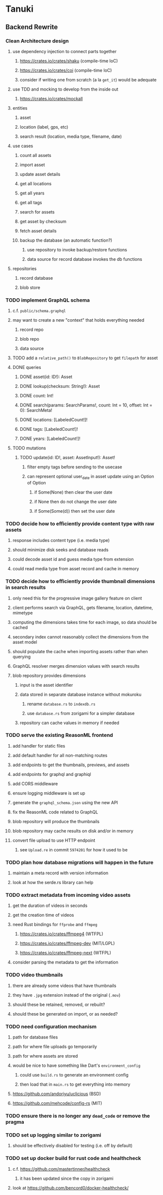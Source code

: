 * Tanuki
** Backend Rewrite
*** Clean Architecture design
**** use dependency injection to connect parts together
***** https://crates.io/crates/shaku (compile-time IoC)
***** https://crates.io/crates/coi (compile-time IoC)
***** consider if writing one from scratch (a la =get_it=) would be adequate
**** use TDD and mocking to develop from the inside out
***** https://crates.io/crates/mockall
**** entities
***** asset
***** location (label, gps, etc)
***** search result (location, media type, filename, date)
**** use cases
***** count all assets
***** import asset
***** update asset details
***** get all locations
***** get all years
***** get all tags
***** search for assets
***** get asset by checksum
***** fetch asset details
***** backup the database (an automatic function?)
****** use repository to invoke backup/restore functions
****** data source for record database invokes the db functions
**** repositories
***** record database
***** blob store
*** TODO implement GraphQL schema
**** c.f. =public/schema.graphql=
**** may want to create a new "context" that holds everything needed
***** record repo
***** blob repo
***** data source
**** TODO add a =relative_path()= to =BlobRepository= to get =filepath= for asset
**** DONE queries
***** DONE asset(id: ID!): Asset
***** DONE lookup(checksum: String!): Asset
***** DONE count: Int!
***** DONE search(params: SearchParams!, count: Int = 10, offset: Int = 0): SearchMeta!
***** DONE locations: [LabeledCount!]!
***** DONE tags: [LabeledCount!]!
***** DONE years: [LabeledCount!]!
**** TODO mutations
***** TODO update(id: ID!, asset: AssetInput!): Asset!
****** filter empty tags before sending to the usecase
****** can represent optional user_date in asset update using an Option of Option
******* if Some(None) then clear the user date
******* if None then do not change the user date
******* if Some(Some(d)) then set the user date
*** TODO decide how to efficiently provide content type with raw assets
**** response includes content type (i.e. media type)
**** should minimize disk seeks and database reads
**** could decode asset id and guess media type from extension
**** could read media type from asset record and cache in memory
*** TODO decide how to efficiently provide thumbnail dimensions in search results
**** only need this for the progressive image gallery feature on client
**** client performs search via GraphQL, gets filename, location, datetime, mimetype
**** computing the dimensions takes time for each image, so data should be cached
**** secondary index cannot reasonably collect the dimensions from the asset model
**** should populate the cache when importing assets rather than when querying
**** GraphQL resolver merges dimension values with search results
**** blob repository provides dimensions
***** input is the asset identifier
***** data stored in separate database instance without mokuroku
****** rename =database.rs= to =indexdb.rs=
****** use =database.rs= from zorigami for a simpler database
***** repository can cache values in memory if needed
*** TODO serve the existing ReasonML frontend
**** add handler for static files
**** add default handler for all non-matching routes
**** add endpoints to get the thumbnails, previews, and assets
**** add endpoints for graphql and graphiql
**** add CORS middleware
**** ensure logging middleware is set up
**** generate the =graphql_schema.json= using the new API
**** fix the ReasonML code related to GraphQL
**** blob repository will produce the thumbnails
**** blob repository may cache results on disk and/or in memory
**** convert file upload to use HTTP endpoint
***** see =Upload.re= in commit =5974201= for how it used to be
*** TODO plan how database migrations will happen in the future
**** maintain a meta record with version information
**** look at how the serde.rs library can help
*** TODO extract metadata from incoming video assets
**** get the duration of videos in seconds
**** get the creation time of videos
**** need Rust bindings for =ffprobe= and =ffmpeg=
***** https://crates.io/crates/ffmpeg4 (WTFPL)
***** https://crates.io/crates/ffmpeg-dev (MIT/LGPL)
***** https://crates.io/crates/ffmpeg-next (WTFPL)
**** consider parsing the metadata to get the information
*** TODO video thumbnails
**** there are already some videos that have thumbnails
**** they have =.jpg= extension instead of the original (=.mov=)
**** should these be retained, removed, or rebuilt?
**** should these be generated on import, or as needed?
*** TODO need configuration mechanism
**** path for database files
**** path for where file uploads go temporarily
**** path for where assets are stored
**** would be nice to have something like Dart's =environment_config=
***** could use =build.rs= to generate an environment config
***** then load that in =main.rs= to get everything into memory
**** https://github.com/andoriyu/uclicious (BSD)
**** https://github.com/mehcode/config-rs (MIT)
*** TODO ensure there is no longer any =dead_code= or remove the pragma
*** TODO set up logging similar to zorigami
**** should be effectively disabled for testing (i.e. off by default)
*** TODO set up docker build for rust code and healthcheck
**** c.f. https://github.com/mastertinner/healthcheck
***** it has been updated since the copy in zorigami
**** look at https://github.com/bencord0/docker-healthcheck/
*** TODO write an export script for the old database
**** stand-alone script that reads the database and writes out json
*** TODO write an import binary for the new database
**** stand-alone binary that reads json and populates new database
**** maybe handle the (wide) thumbnail size caching at this point
*** TODO test database migration on development system
*** TODO perform migration on production system
**** stop and remove the current docker container
**** use script to get dump of current database
**** backup the database files somewhere safe
**** run the new binary to populate new database from data dump
**** deploy new docker container with new backend
*** TODO move =test/fixtures= under =tests=
*** TODO remove JavaScript code from =src= and =test=
*** TODO remove Node modules related to backend
*** TODO remove the incomplete =server= Dart code
*** TODO remove remaining old backend files
**** =public/schema.graphql=
**** =views/=
*** TODO document build instructions for Rust in README
*** TODO document the clean architecture of this code base
** Adjust mujina file upload
*** Cannot use the apollo-client upload feature
*** Upload each asset to the HTTP endpoint instead of GraphQL
** Frontend Rewrite
*** Use Dart and Flutter
*** Use Clean Architecture
**** define the features
***** browse
***** search
***** import
***** export
***** edit
*** TODO Move the files under =client/= to the root
*** TODO find out how to upload a file
**** https://rodolfohernan20.blogspot.com/2019/12/upload-files-to-server-with-flutter-web.html
**** example code: https://github.com/rjcalifornia/web_upload
*** TODO how to handle file drops
**** drop zone gist: https://gist.github.com/PlugFox/ffe83a91ce50f9c78a5b1d6674e36d1b
**** for now this is not so important, just use file selector a la =web_upload= example
*** TODO how to upload files via graphql
**** via graphql: https://morioh.com/p/8120c733a77c
*** TODO use docker container to build web assets
*** Thoughts on the design
**** quick import
***** drag/drop and/or file open to add lots of assets
***** immediately import everything to the backend
***** show progress and display thumbnails as assets are successfully imported
***** switch to the "recent imports" screen showing just these new assets
***** user selects multiple assets and applies tags and locations to them
***** click on an asset to enter a caption in place (without leaving the gallery view)
**** image gallery selectors
***** instead of showing all of the tags, years, locations at once
****** see the "crane" flutter gallery sample for the basic layout and appearance
****** use input fields with small icons on the left and drop-down button on the right
****** typing into the field will perform completion for tags, locations, years
****** clicking on the drop-down will offer selection of attributes
****** once entered or selected, input fields show active selectors
****** maybe have a small x to deactive active selectors
****** can also remove selectors by backspacing
**** image gallery display
***** show additional details on mouse hover
***** button in corner of thumbnail to select assets to edit, download, etc
**** asset detail page
***** seems popular to show the gallery items as small thumbnails along the top (horizontally scrollable)
***** have chevron buttons on both sides to navigate through gallery items
**** timeline style display for all assets
***** without any selectors, just show most recent going back in time
*** ideas and widget usage
**** Look at the Flutter "Gallery" app ("crane") for a pretty example
***** gently rounded image corners
***** gallery background has rounded corners
***** pleasing captions
***** interesting not-quite-grid (column oriented) arrangement
***** selectors across the top
***** floating ~Back~ button at the bottom left
**** Consider how to have a "light" and "dark" mode
**** Look for the =video_player= web plugin for playing video in webui
**** use =RichText= widget to style the captions (e.g. make tags bold)
**** tags in caption could be "gesture sensitive" (i.e. clickable) to show assets with that tag
**** =ListView.builder= allows building list items on demand
***** c.f. https://medium.com/flutter-community/flutter-infinite-list-tutorial-with-flutter-bloc-2fc7a272ec67
**** =Image= has a loading builder for showing progress of network images
**** use =semanticLabel= on =Image= for accessibility
**** =Wrap= will do what =flex-flow: row wrap;= does in CSS
**** alternative to row wrapping would be columns of images
***** need to make the number of columns responsive to window width
**** =FutureBuilder= for showing things that load asynchronously
**** use =SliverAppBar= in place of =AppBar=, it will shrink when content is scrolled
***** could be a good way to keep controls above scrolling content
**** use =FadeInImage= to show a placeholder while loading a remote image
**** maybe use =Hero= to animate/transition from image gallery to a single image
***** click on item in a list/grid and it expands to the details page
**** can use =DataTable= to display labeled data (like asset details, metadata)
**** use pointer enter/exit events to start playing a video in place
*** TODO remove ReasonML related code and Node modules
**** should be nothing JavaScript/Node/Reason left at this point
**** =bsconfig.json=
**** =graphql_schema.json=
**** =gulpfile.js=
**** =node_modules=
**** =package.json=
**** =package-lock.json=
**** =public=
**** =src/*.re=
**** =lib/js=
**** =lib/bs=
**** update =.gitignore= and =.dockerignore=
*** TODO incorporate relevant items from mujina TODO file
** Testing
*** TODO Consider how to test the web endpoints
** Performance
*** use =hey= to measure image serving performance
**** =brew install hey= (the =ab= replacement)
**** =hey -n 10000 http://localhost:<port>/=
***** numbers below are for serving =index.html=
***** ~-exe~ is the compiled executable
| service            |   qps |
|--------------------+-------|
| apache             | 15000 |
| zorigami           |  9400 |
| tanuki (node)      |  3000 |
| tanuki (shelf-exe) |  2600 |
| tanuki (angel-exe) |  1010 |
*** consider if caching/guessing mimetype is needed when serving images
*** consider a "sidecar" file with each asset that has this information
*** the repository and data source would have API for reading this data
** Search Improvements
*** TODO Support advanced queries using Google-style operators
**** c.f. https://support.google.com/websearch/answer/2466433?hl=en
**** move perkeep style query support from mujina to tanuki
**** webui needs an "advanced" tab/link selector on the search page
**** =is:image= and similar to filter by media type
**** =with:<name>= to filter by people (need to know the people though)
**** =AND= and =OR= operators and grouping with parentheses
*** TODO Avoid loading all results into memory and then filtering
**** database queries should probably take a filter closure
**** database functions iterate the results, applying the filter
**** the remaining results are then collecting into a vector
*** TODO Support searching for assets that have no tags at all
*** TODO Support searching for assets that have no location at all
*** TODO Support searching for assets that have no caption at all
*** TODO Support searching the caption text
**** likely would involve a full table scan
*** TODO Support wildcards in filename, mimetype (others?)
**** likely would involve a full table scan
*** TODO Query for image assets whose orientation is incorrect/unknown
** Data Format Support
*** EXIF reference
**** https://www.media.mit.edu/pia/Research/deepview/exif.html
*** could check for thumbnails in image EXIF data
**** look for =JPEGThumbnail= or =TIFFThumbnail=
*** TODO blob import always saves auto-oriented images as JPEG
**** should detect the format and use one of the other libvips save functions
*** TODO support HEIF images
**** https://crates.io/crates/libvips (MIT) reads/writes HEIF
**** https://github.com/oussama/libheif-rs (MIT)
**** https://crates.io/crates/kamadak-exif (BSD) reads metadata
*** TODO Detect time zone offset in EXIF data
According to Wikipedia the 2.31 version of EXIF will support time-zone
information. Eventually, the application should be able to detect this and
include it in the database records.

: There is no way to record time-zone information along with the time, thus
: rendering the stored time ambiguous. However, time-zone information have
: been introduced recently by Exif version 2.31 (July 2016). Related tags are:
: "OffsetTime", "OffsetTimeOriginal" and "OffsetTimeDigitized".

*** TODO Extract location information from images
**** write a data migration to process existing assets
**** existing location values should be stored in a "label" field
**** exact location information would be stored separate from label
*** TODO Read metadata from PDF files
**** probably has a creation date or some sort
*** TODO Show the =AAE= files as plain text (they are xml)
** Bulk edit
*** Short term solution akin to perkeep web interface
- [ ] Easy selection with hover checkbox button
  - Could use =svg= tag to render the button
  - See pexels.com in that it uses article tag, with nested img and button with nested svg
- [ ] When selections, filters panel changes to show available actions
- [ ] Actions include adding, deleting tags, setting location
  - This is basically a simplified bulk edit
- [ ] Use a prefix for the checksum values
*** Design bulk edit solution, probably similar to JIRA
- [ ] Access the bulk edit screen via a menu item
- [ ] Use search form
- [ ] Perform search, present results using "list" view
- [ ] Check off results as desired
- [ ] Next page presents several operations
  - [ ] add location
  - [ ] remove location
  - [ ] rename location
  - [ ] add a tag
  - [ ] remove a tag
  - [ ] rename a tag
  - [ ] set caption
  - [ ] change media type
** Documentation
*** Case Sensitivity
- Data is stored as entered (case preservative)
- Attribute lists are all lowercased
- Search is always case insensitive
*** Date/Time values
- Uses 24 hour clock, displays using local time zone, stored as UTC
- [[http://www.unicode.org/reports/tr35/tr35-43/tr35-dates.html#Date_Format_Patterns][Date_Format_Patterns]]
** Desktop app
*** Showing the licenses/about dialog
**** c.f. "licenses" on https://flutter.dev/docs/resources/faq
** Mobile web support
*** Progressive Web App support in Flutter is coming
*** Use PWA to get app-like behavior on mobile devices
*** Look for package (like image_picker) that enables user to select photos to upload
** Mobile app
*** Use [[https://pub.dev/packages/image_picker][image_picker]] to allow user to select images from photo library
** Build Automation
*** For building the applications
*** Requirements
**** Consistent builds
**** Need this for building the application, not compiling code
***** dart, flutter, and rust/cargo all know how to compile code
***** need a process to assemble the application deliverable
**** Supports Rust, Dart, Flutter
**** Supports macOS, Windows?, Linux?
**** Likely need a build machine for each target (mac, windows, linux)
**** Contenders
****** https://bazel.build
****** https://please.build
****** https://jenkins.io
****** https://www.buildbot.net
**** Bazel
***** supports all major platforms
***** a very sophisticated replacement for =make=
***** not appropriate for replacing =cargo= or =flutter build=
***** dart: https://github.com/cbracken/rules_dart
***** rust: https://github.com/bazelbuild/rules_rust
***** rust: https://github.com/google/cargo-raze
****** tries to replace cargo to get benefits of bazel
** Extra Features
*** Image orientation
**** maybe not everyone is going to like that the images get auto-oriented on imports
**** could optionally leave the image alone and auto-orient when serving
**** c.f. https://www.daveperrett.com/articles/2012/07/28/exif-orientation-handling-is-a-ghetto/
** Design Notes
*** Dart vs Rust
| Dart YES            | Dart NO              | Rust YES              | Rust NO      |
|---------------------+----------------------+-----------------------+--------------|
| productive language | no good database     | embedded database     | slow compile |
| good image library  | no secondary index   | secondary index       |              |
|                     | buggy GraphQL server | proven GraphQL server |              |
|                     | very slow web server | very fast web server  |              |
*** shelf vs angel
**** shelf
***** faster for both vm and native
***** generally more coding effort
***** lacks file upload (see shelf issue 119)
**** angel
***** has everything (static files, CORS, etc)
***** supports HTTP and GraphQL thoroughly
***** integration of graphql is very easy
** Legacy ReasonML, Node.js
*** N.B. bs-platform module version
**** cannot upgrade to 7.0.1 because ReasonApollo fails to compile
*** N.B. react-apollo module version
**** reason-apollo still depends on react-apollo 2.5.8
**** upgrading react-apollo to >3.x breaks reason-apollo
**** must wait until reason-apollo updates their dependencies
*** Front-end improvements
**** TODO Debounce the data validation fields using async validators
**** TODO Consider how to make thumbnail page responsive
***** Show 1, 2, 3, or more depending on browser width
***** Should be able to leverage CSS for this
**** TODO Asset preview page shows a broken link, should show placeholder image
**** TODO Add error boundary handling (requires React API changes)
***** waiting on support for =didCatch= in React Hooks API
***** also likely need the API exposed via ReasonReact
***** see the =ErrorBoundary= module definition in =Index.re=
**** TODO Use a lightbox component for displaying assets
***** c.f. https://creativebulma.net/product/lightbox/demo
*** Bugs
**** TODO Sometimes the front-end misses updates from backend?
***** e.g. click a tag, images fail to appear; click and click again, works
***** zorigami has this problem, too; seems like ReasonML is failing somehow
***** find out what is going on when this happens
**** TODO Home page fails to update after data changs
***** TODO Home page stays stuck on "upload" even after images are uploaded
****** name the =CountAssets= query and add to the =refetchQueries= list
***** TODO After editing asset, selections need to elide newly removed tags
****** that is, found "opa)", selected assets, fixed them, now cannot clear selection
****** need to attach an update function after the edit asset mutation completes
****** c.f. =onCompleted= prop on =mutation= function
******* https://www.apollographql.com/docs/react/essentials/mutations/
****** can also set =awaitRefetchQueries= to wait for refetch to complete
****** could move Locations/Tags/Years logic into =Home= and handle everything there
****** could use GraphQL subscriptions in =Home= to keep track of changes
*** Development Support
**** TODO Figure out how to deal with the GraphQL schema weirdness
***** The introspection tool generates weird types for the non-optional array of strings
***** Maybe that tool is correct and my types are wrong?
***** Or maybe that tool has an update that fixes this?
***** c.f. commit =b8fa735=
** Old "rewrite backend in Dart" notes
*** DONE find a web framework
**** DONE read https://dart.dev/tutorials/server/httpserver
**** DONE read https://dart-lang.github.io/server/
***** all rather out of date
**** DONE ensure support for CORS requests
***** dart example in =httpserver= just injects the headers
***** see =note_server.dart= in https://github.com/dart-lang/dart-tutorials-samples/
**** DONE ensure support for static files
***** use =VirtualDirectory= from =http_server= package
***** see =static_file_server.dart= example of serving =index.html= by default
**** DONE catch-all route that sends everything else to the SPA
**** DONE evaluate https://pub.dev/packages/http_server
***** only API documentation, no examples or guides
***** probably meant to use shelf instead of this directly
***** theoretically can do everything, it's just all manual
**** DONE evaluate https://github.com/dart-lang/shelf
***** inspired by connect, rack, wsgi
***** similar to warp or plug, modular design for composable servers
***** offers logging middleware
****** look at how to integrate with https://pub.dev/packages/logging
***** easy request handling with "handlers"
***** easy composability with "pipelines"
***** static files: https://pub.dev/packages/shelf_static
***** routing: https://pub.dev/packages/shelf_router
**** DONE evaluate https://github.com/stablekernel/aqueduct
***** essentially a one developer project
***** featureful all-in-one framework
***** primarily focused on REST
***** supports automated testing
***** seems a bit big and far more than needed for tanuki
**** DONE evaluate https://pub.dev/packages/angel_framework
***** largely inspired by express.js
***** only one developer, at risk of abandonment
***** many add-on modules for various functionality
***** supports automated testing
***** scaffold generator is broken due to monorepo changes
***** considerably slower than shelf, and more so when native
**** DONE evaluate https://jaguar-dart.com
***** not updated since last July
**** DONE get a basic web server going with shelf
***** DONE serve some requests
***** DONE set up logging (console by default)
***** DONE take the port number from the environment (default 4000)
***** DONE take the host address from environment (default 'localhost')
***** DONE serve the static files
***** DONE serve a static GraphQL response
***** DONE add CORS headers using middleware
***** DONE check that =OPTIONS= method is handled
***** DONE check that correct mimetype is returned for static files
***** DONE map all missing results to =index.html= (i.e. no 404)
***** DONE =GET= on =/graphql= route throws errors now
**** DONE use some load testing tool to ensure core use
***** =ab= is already installed but dated and often freezes
***** =brew install hey= (the ab replacement, works better)
***** =hey -n 10000 http://localhost:<port>/=
****** ~-exe~ is the compiled executable
| service              |   qps |
|----------------------+-------|
| apache               | 15000 |
| tanuki (node)        |  3000 |
| tanuki (shelf)       |  2500 |
| tanuki (shelf-exe)   |  2600 |
| tanuki (angel)       |  1400 |
| tanuki (angel-exe)   |  1010 |
| shelf basic example  |  6300 |
| shelf router example |  6100 |
| zorigami (rust)      |  9400 |
*** old shelf related work
**** shelf: add automated testing of http handlers
***** c.f. https://stackoverflow.com/questions/42824533/unit-testing-with-darts-shelf-rest
**** shelf: integrate =graphql_server= into existing shelf solution
***** c.f. https://graphql.org/learn/serving-over-http/
***** shelf lacks file upload via multi-part posts
****** c.f. https://github.com/dart-lang/shelf/issues/119
****** makes the graphql file upload impossible
**** shelf: consider how to add GraphiQL functionality
*** DONE try using [[https://angel-dart.dev/][angel]] for web
**** DONE serve a canned response to =GET /=
**** DONE read https://docs.angel-dart.dev/v/2.x/guides/getting-started
**** DONE set up request logging
**** DONE get host and port from environment
**** DONE serve static files
**** DONE ensure proper mimetype for static files
**** DONE add route for canned graphql response
**** DONE map fallback route to the =index.html= file
**** DONE respond with CORS headers as needed
**** DONE ensure =OPTIONS= handled for graphql route
**** DONE remove the unused packages added in commit =378700b=
*** DONE find a graphql server
**** DONE look for support for GraphiQL or Playground
**** DONE evaluate https://pub.dev/packages/graphql_server
**** DONE evaluate https://pub.dev/packages/angel_graphql
*** DONE set up angel graphql server
**** DONE add =cors= into the middleware (for graphql route)
**** DONE see how to write resolvers with angel_/graphql_server
**** DONE find out how to define input objects: use =inputField()= helper
**** DONE see how to do file uploads with =angel_graphql=
***** defined as =GraphQLUploadType= in =angel_graphql= with name =Upload=
**** DONE convert the =schema.graphql= to Dart types
**** DONE define the =BigInt= type and use for filesize
**** DONE write some basic tests for the schema
*** DONE finish incorporating Angel web framework
**** DONE consider splitting the dart and flutter code into separate packages
***** angel tests work without errors when in a plain dart package
***** DONE read https://code.visualstudio.com/docs/editor/multi-root-workspaces
***** DONE move the flutter code into =client=
***** DONE move the dart code into =server=
***** DONE ensure =pendantic= is set up in =client=
***** DONE ensure =pendantic= is set up in =server=
***** DONE ensure the =.gitignore= files are good
***** DONE copy the test code from =test-angel=
***** DONE document the setup and build procedure
****** edit each of the =README.md= files
****** development process for running application
******* console 1: cd server ; pub run bin/main.dart
******* console 2: cd client ; flutter run -d chrome
****** run =flutter build web= in =client=
****** copy build output to =server/build/web=
****** eventually automate this procedure
**** DONE add testing: https://github.com/angel-dart/angel/tree/master/packages/test
***** fallback response to unrouted request
#+BEGIN_SRC shell
$ curl -D - http://localhost:4040/foobar
HTTP/1.1 200 OK
accept-ranges: bytes
cache-control: public, max-age=0
content-length: 1031
content-type: text/html
etag: 1582075543000
expires: Thu, 27 Feb 2020 04:03:09 GMT
last-modified: Wed, 19 Feb 2020 01:25:43 GMT
#+END_SRC
***** static image request and response
#+BEGIN_SRC shell
$ curl -D - http://localhost:4040/icons/Icon-192.png
HTTP/1.1 200 OK
accept-ranges: bytes
cache-control: public, max-age=0
content-length: 5292
content-type: image/png
etag: 1581826445000
expires: Thu, 27 Feb 2020 03:23:25 GMT
last-modified: Sun, 16 Feb 2020 04:14:05 GMT
#+END_SRC
***** CORS request and response
#+BEGIN_SRC shell
$ curl -H 'Origin: example.com' -D - -X OPTIONS http://localhost:4040/graphql
HTTP/1.1 204 No Content
access-control-allow-origin: *
access-control-allow-methods: GET,HEAD,PUT,PATCH,POST,DELETE
content-length: 0
content-type: text/plain
#+END_SRC
*** TODO assessment of available packages
**** TODO write quick tests for everything tanuki needs [9/12]
- [X] rocksdb
- [X] detect orientation
- [X] rotate image
- [X] exif
- [ ] jfif
- [ ] tiff
- [X] media type detection
- [X] thumbnails
- [X] web server
- [X] GraphQL client
- [X] GraphQL server
- [ ] ffmpeg metadata access
**** TODO assess Windows support for everything
*** TODO Figure out what the GraphQL object field resolvers really do
**** seems like they are not invoked (e.g. resolver for =filename= field of asset is not called)
**** API doc suggests that Maps are probed automatically, so resolver is called if it is an object?
*** TODO Get information from video files
**** Dart packages for ffmpeg have limited platform support
**** May be easier to write Dart code to extract the information from the file
***** this would avoid having additional static file dependencies
**** Alternatively, write our own wrapper for ffmpeg (it's just commands)
*** TODO consider how to support multicore with isolates
**** aqueduct does this apparently
**** c.f. https://stablekernel.com/concurrency-in-server-side-dart/
**** logging is handled by a single isolate
**** read about async dart and "zones"
